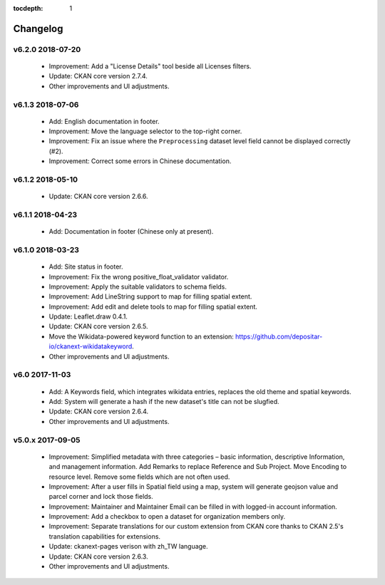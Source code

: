 .. This tocdepth stops Sphinx from putting every subsection title in this file
   into the master table of contents.

:tocdepth: 1

---------
Changelog
---------

v6.2.0 2018-07-20
=================

 * Improvement: Add a "License Details" tool beside all Licenses filters.
 * Update: CKAN core version 2.7.4.
 * Other improvements and UI adjustments.

v6.1.3 2018-07-06
=================

 * Add: English documentation in footer.
 * Improvement: Move the language selector to the top-right corner.
 * Improvement: Fix an issue where the ``Preprocessing`` dataset level field cannot be
   displayed correctly (#2).
 * Improvement: Correct some errors in Chinese documentation.

v6.1.2 2018-05-10
=================

 * Update: CKAN core version 2.6.6.

v6.1.1 2018-04-23
=================

 * Add: Documentation in footer (Chinese only at present).

v6.1.0 2018-03-23
=================

 * Add: Site status in footer.
 * Improvement: Fix the wrong positive_float_validator validator.
 * Improvement: Apply the suitable validators to schema fields.
 * Improvement: Add LineString support to map for filling spatial extent.
 * Improvement: Add edit and delete tools to map for filling spatial extent.
 * Update: Leaflet.draw 0.4.1.
 * Update: CKAN core version 2.6.5.
 * Move the Wikidata-powered keyword function to an extension: https://github.com/depositar-io/ckanext-wikidatakeyword.
 * Other improvements and UI adjustments.

v6.0 2017-11-03
===============

 * Add: A Keywords field, which integrates wikidata entries, replaces the old theme and spatial keywords.
 * Add: System will generate a hash if the new dataset's title can not be slugfied.
 * Update: CKAN core version 2.6.4.
 * Other improvements and UI adjustments.

v5.0.x 2017-09-05
=================

 * Improvement: Simplified metadata with three categories – basic information, descriptive Information, and management information. Add Remarks to replace Reference and Sub Project. Move Encoding to resource level. Remove some fields which are not often used.
 * Improvement: After a user fills in Spatial field using a map, system will generate geojson value and parcel corner and lock those fields.
 * Improvement: Maintainer and Maintainer Email can be filled in with logged-in account information.
 * Improvement: Add a checkbox to open a dataset for organization members only.
 * Improvement: Separate translations for our custom extension from CKAN core thanks to CKAN 2.5's translation capabilities for extensions.
 * Update: ckanext-pages verison with zh_TW language.
 * Update: CKAN core version 2.6.3.
 * Other improvements and UI adjustments.
